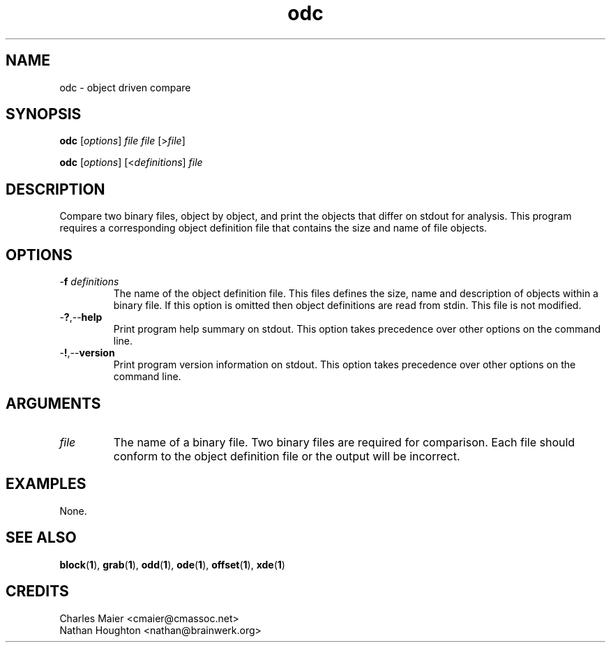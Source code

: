 .TH odc 1 "May 2013" "cmassoc-tools-1.9.0" "Motley Tools"

.SH NAME
odc - object driven compare

.SH SYNOPSIS
.BR odc 
.RI [ options ]
.IR file
.IR file
.RI [> file ]

.PP
.BR odc
.RI [ options ]
.RI [< definitions ] 
.IR file

.SH DESCRIPTION
Compare two binary files, object by object, and print the objects that differ on stdout for analysis.
This program requires a corresponding object definition file that contains the size and name of file objects.

.SH OPTIONS

.TP
-\fBf\fI definitions\fR
The name of the object definition file.
This files defines the size, name and description of objects within a binary file.
If this option is omitted then object definitions are read from stdin.
This file is not modified.

.TP
.RB - ? ,-- help
Print program help summary on stdout.
This option takes precedence over other options on the command line.

.TP
.RB - ! ,-- version
Print program version information on stdout.
This option takes precedence over other options on the command line.

.SH ARGUMENTS

.TP
.IR file
The name of a binary file.
Two binary files are required for comparison.
Each file should conform to the object definition file or the output will be incorrect.

.SH EXAMPLES
None.

.SH SEE ALSO
.BR block ( 1 ),
.BR grab ( 1 ),
.BR odd ( 1 ),
.BR ode ( 1 ),
.BR offset ( 1 ),
.BR xde ( 1 )

.SH CREDITS
 Charles Maier <cmaier@cmassoc.net>
 Nathan Houghton <nathan@brainwerk.org>
